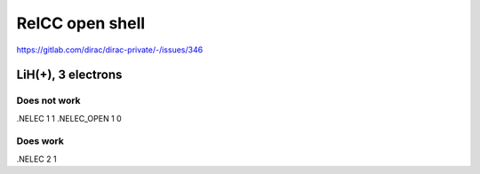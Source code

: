 RelCC open shell
================

https://gitlab.com/dirac/dirac-private/-/issues/346

LiH(+), 3 electrons
-------------------

Does not work
~~~~~~~~~~~~~
.NELEC
1 1
.NELEC_OPEN
1 0

Does work
~~~~~~~~~
.NELEC
2 1


